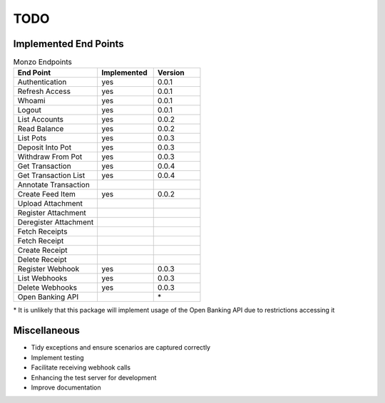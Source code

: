 TODO
=====================================

Implemented End Points
-------------------------------------

.. list-table:: Monzo Endpoints
    :widths: 45 30 25
    :header-rows: 1

    * - End Point
      - Implemented
      - Version
    * - Authentication
      - yes
      - 0.0.1
    * - Refresh Access
      - yes
      - 0.0.1
    * - Whoami
      - yes
      - 0.0.1
    * - Logout
      - yes
      - 0.0.1
    * - List Accounts
      - yes
      - 0.0.2
    * - Read Balance
      - yes
      - 0.0.2
    * - List Pots
      - yes
      - 0.0.3
    * - Deposit Into Pot
      - yes
      - 0.0.3
    * - Withdraw From Pot
      - yes
      - 0.0.3
    * - Get Transaction
      - yes
      - 0.0.4
    * - Get Transaction List
      - yes
      -  0.0.4
    * - Annotate Transaction
      -
      -
    * - Create Feed Item
      - yes
      - 0.0.2
    * - Upload Attachment
      -
      -
    * - Register Attachment
      -
      -
    * - Deregister Attachment
      -
      -
    * - Fetch Receipts
      -
      -
    * - Fetch Receipt
      -
      -
    * - Create Receipt
      -
      -
    * - Delete Receipt
      -
      -
    * - Register Webhook
      - yes
      - 0.0.3
    * - List Webhooks
      - yes
      - 0.0.3
    * - Delete Webhooks
      - yes
      - 0.0.3
    * - Open Banking API
      -
      - \*

\* It is unlikely that this package will implement usage of the Open
Banking API due to restrictions accessing it

Miscellaneous
-------------------------------------

- Tidy exceptions and ensure scenarios are captured correctly
- Implement testing
- Facilitate receiving webhook calls
- Enhancing the test server for development
- Improve documentation
